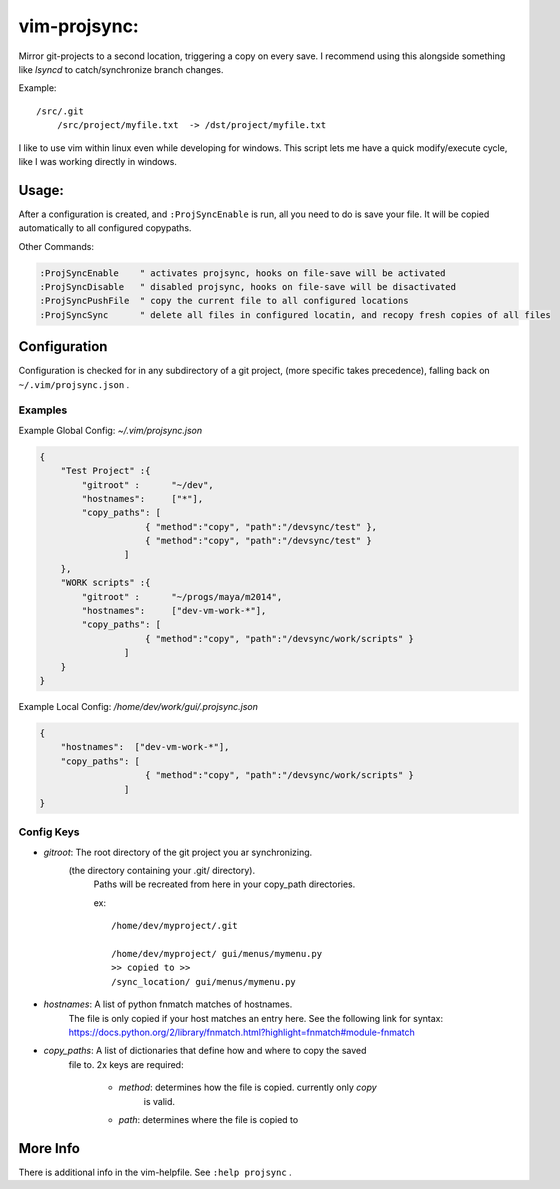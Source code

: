 
vim-projsync:
=============

Mirror git-projects to a second location, triggering a copy on every save.
I recommend using this alongside something like `lsyncd` to catch/synchronize 
branch changes.

Example:

::

    /src/.git
        /src/project/myfile.txt  -> /dst/project/myfile.txt
    
I like to use vim within linux even while developing for windows. This
script lets me have a quick modify/execute cycle, like I was working
directly in windows.


Usage:
------

After a configuration is created, and ``:ProjSyncEnable`` is run,
all you need to do is save your file. It will be copied automatically
to all configured copypaths.

Other Commands:

.. code-block:: vim

    :ProjSyncEnable    " activates projsync, hooks on file-save will be activated
    :ProjSyncDisable   " disabled projsync, hooks on file-save will be disactivated
    :ProjSyncPushFile  " copy the current file to all configured locations
    :ProjSyncSync      " delete all files in configured locatin, and recopy fresh copies of all files



Configuration
-------------

Configuration is checked for in any subdirectory of a git project, (more specific takes precedence),
falling back on  ``~/.vim/projsync.json`` .


Examples
.........

Example Global Config: `~/.vim/projsync.json`

.. code-block:: json

    {
        "Test Project" :{
            "gitroot" :      "~/dev",
            "hostnames":     ["*"],
            "copy_paths": [
                        { "method":"copy", "path":"/devsync/test" },
                        { "method":"copy", "path":"/devsync/test" }
                    ]
        },
        "WORK scripts" :{
            "gitroot" :      "~/progs/maya/m2014",
            "hostnames":     ["dev-vm-work-*"],
            "copy_paths": [
                        { "method":"copy", "path":"/devsync/work/scripts" }
                    ]
        }
    }



Example Local Config: `/home/dev/work/gui/.projsync.json`

.. code-block::

    {
        "hostnames":  ["dev-vm-work-*"],
        "copy_paths": [
                        { "method":"copy", "path":"/devsync/work/scripts" }
                    ]
    }


Config Keys
...........

* `gitroot`: The root directory of the git project you ar synchronizing.
             (the directory containing your .git/ directory).
              Paths will be recreated from here in your copy_path directories.

              ex:

              ::

                  /home/dev/myproject/.git

                  /home/dev/myproject/ gui/menus/mymenu.py 
                  >> copied to >>
                  /sync_location/ gui/menus/mymenu.py


* `hostnames`:  A list of python fnmatch matches of hostnames.
                The file is only copied if your host matches an entry here.
                See the following link for syntax:
                https://docs.python.org/2/library/fnmatch.html?highlight=fnmatch#module-fnmatch


* `copy_paths`: A list of dictionaries that define how and where to copy the saved
                file to. 2x keys are required:

                    * `method`:  determines how the file is copied. currently only *copy*
                                 is valid.

                    * `path`:    determines where the file is copied to


More Info
----------

There is additional info in the vim-helpfile. See ``:help projsync`` .


